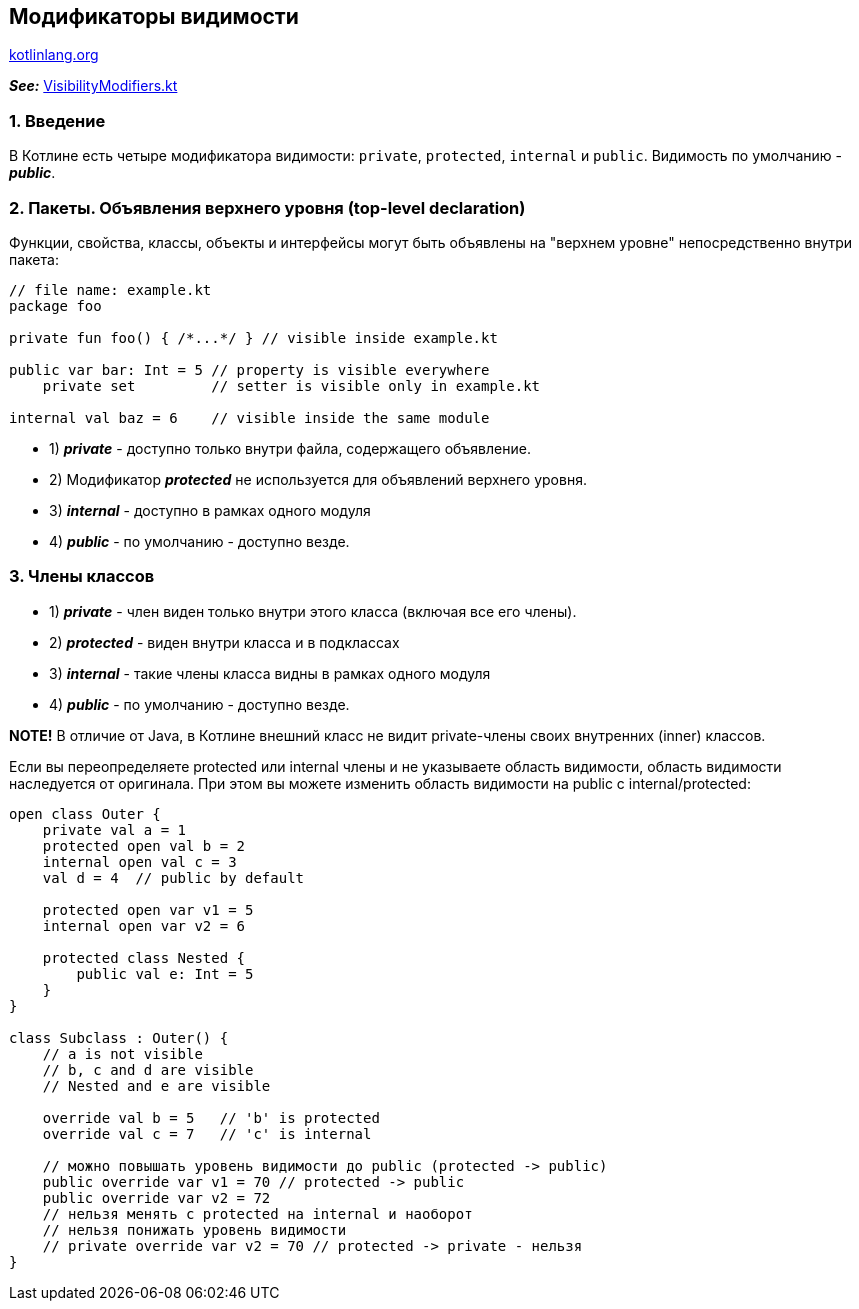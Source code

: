== Модификаторы видимости

link:https://kotlinlang.org/docs/visibility-modifiers.html[kotlinlang.org]

*_See:_* link:../../kotlin-basics/src/main/kotlin/common/cs019_visibility_modifiers/VisibilityModifiers.kt[VisibilityModifiers.kt]

=== 1. Введение

В Котлине есть четыре модификатора видимости: `private`, `protected`, `internal` и `public`. Видимость по умолчанию - *_public_*.

=== 2. Пакеты. Объявления верхнего уровня (top-level declaration)

Функции, свойства, классы, объекты и интерфейсы могут быть объявлены на "верхнем уровне" непосредственно внутри пакета:

[source, kotlin]
----
// file name: example.kt
package foo

private fun foo() { /*...*/ } // visible inside example.kt

public var bar: Int = 5 // property is visible everywhere
    private set         // setter is visible only in example.kt

internal val baz = 6    // visible inside the same module
----


- 1) *_private_* - доступно только внутри файла, содержащего объявление.
- 2) Модификатор *_protected_* не используется для объявлений верхнего уровня.
- 3) *_internal_* - доступно в рамках одного модуля
- 4) *_public_* - по умолчанию - доступно везде.

=== 3. Члены классов

- 1) *_private_* - член виден только внутри этого класса (включая все его члены).
- 2) *_protected_* - виден внутри класса и в подклассах
- 3) *_internal_* - такие члены класса видны в рамках одного модуля
- 4) *_public_* - по умолчанию - доступно везде.

*NOTE!* В отличие от Java, в Котлине внешний класс не видит private-члены своих внутренних (inner) классов.

Если вы переопределяете protected или internal члены и не указываете область видимости, область видимости наследуется от оригинала. При этом вы можете изменить область видимости на public с internal/protected:

[source, kotlin]
----
open class Outer {
    private val a = 1
    protected open val b = 2
    internal open val c = 3
    val d = 4  // public by default

    protected open var v1 = 5
    internal open var v2 = 6

    protected class Nested {
        public val e: Int = 5
    }
}

class Subclass : Outer() {
    // a is not visible
    // b, c and d are visible
    // Nested and e are visible

    override val b = 5   // 'b' is protected
    override val c = 7   // 'c' is internal

    // можно повышать уровень видимости до public (protected -> public)
    public override var v1 = 70 // protected -> public
    public override var v2 = 72
    // нельзя менять с protected на internal и наоборот
    // нельзя понижать уровень видимости
    // private override var v2 = 70 // protected -> private - нельзя
}
----

